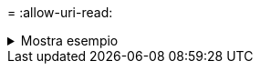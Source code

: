 = 
:allow-uri-read: 


.Mostra esempio
[%collapsible]
====
[listing]
----
[root@user-1 linux]# ./xcp chown -reference 101.101.10.210:/s_v1/smaple_set/D2/2.img 101.101.10.210:/s_v1/smaple_set/D1

Xcp command : xcp chown -reference 101.101.10.210:/s_v1/smaple_set/D2/2.img
101.101.10.210:/s_v1/smaple_set/D1
Stats : 6 scanned, 6 changed ownership
Speed : 3.11 KiB in (6.25 KiB/s), 2.01 KiB out (4.05 KiB/s)
Total Time : 0s.
STATUS : PASSED
[root@user-1 linux]#
----
====